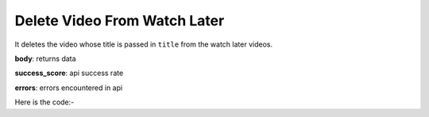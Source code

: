 **************************************************
Delete Video From Watch Later
**************************************************
It deletes the video whose title is passed in ``title`` from the watch later videos.

**body**: returns data

**success_score**: api success rate

**errors**: errors encountered in api 

Here is the code:-

.. py:function:: youtube.delete_video_from_watch_later(title="title")

   
   :param str title: title of video which needs to be deleted
   :return: {"body": [{}], "success_score": "100", "errors": []}
   :rtype: dict